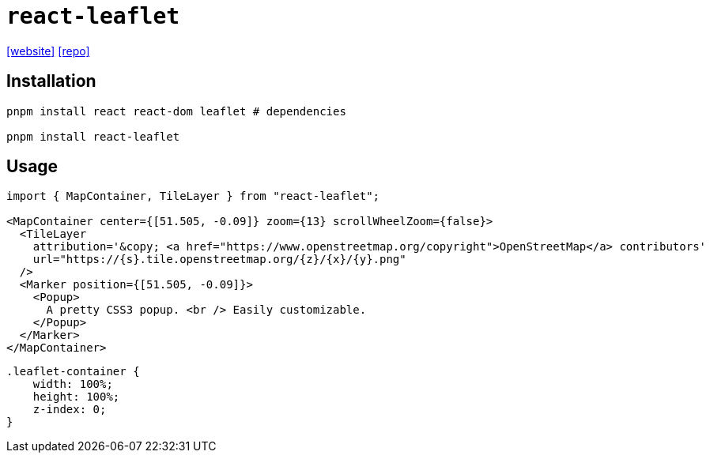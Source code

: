 = `react-leaflet`
// = React Leaflet
:url-website: https://react-leaflet.js.org/
:url-repo: https://github.com/PaulLeCam/react-leaflet

{url-website}[[website\]]
{url-repo}[[repo\]]

== Installation

[,bash]
----
pnpm install react react-dom leaflet # dependencies

pnpm install react-leaflet
----

== Usage

[,jsx]
----
import { MapContainer, TileLayer } from "react-leaflet";

<MapContainer center={[51.505, -0.09]} zoom={13} scrollWheelZoom={false}>
  <TileLayer
    attribution='&copy; <a href="https://www.openstreetmap.org/copyright">OpenStreetMap</a> contributors'
    url="https://{s}.tile.openstreetmap.org/{z}/{x}/{y}.png"
  />
  <Marker position={[51.505, -0.09]}>
    <Popup>
      A pretty CSS3 popup. <br /> Easily customizable.
    </Popup>
  </Marker>
</MapContainer>
----

[,css]
----
.leaflet-container {
    width: 100%;
    height: 100%;
    z-index: 0;
}
----